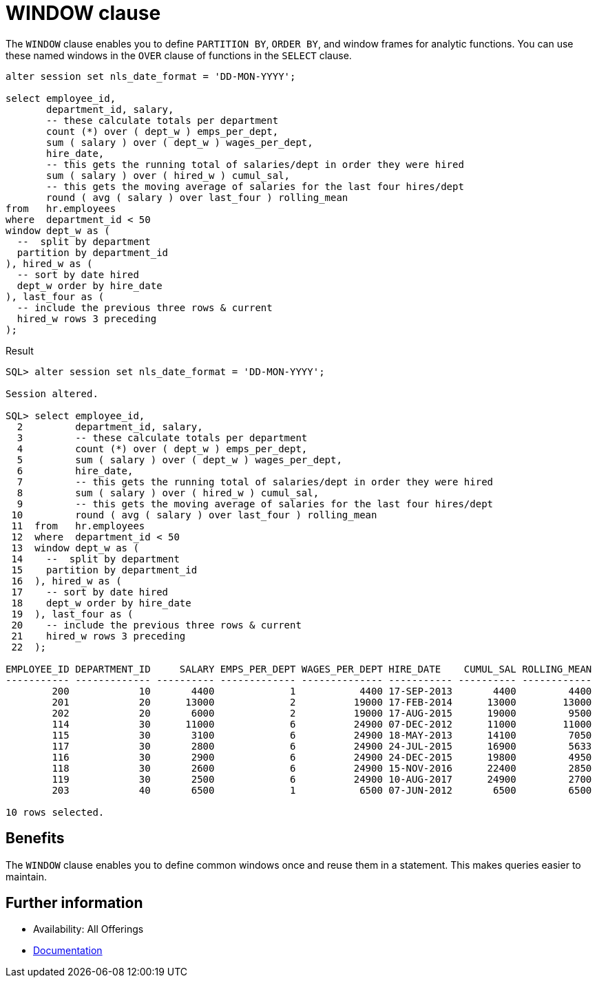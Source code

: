 = WINDOW clause 
:database-version: 21.3
:database-category: sql

[[feature_summary]]

The `WINDOW` clause enables you to define `PARTITION BY`, `ORDER BY`, and window frames for analytic functions. You can use these named windows in the `OVER` clause of functions in the `SELECT` clause.

[source,sql]
[subs="verbatim"]
----
alter session set nls_date_format = 'DD-MON-YYYY';

select employee_id,
       department_id, salary,
       -- these calculate totals per department
       count (*) over ( dept_w ) emps_per_dept,
       sum ( salary ) over ( dept_w ) wages_per_dept,
       hire_date,
       -- this gets the running total of salaries/dept in order they were hired
       sum ( salary ) over ( hired_w ) cumul_sal,
       -- this gets the moving average of salaries for the last four hires/dept
       round ( avg ( salary ) over last_four ) rolling_mean
from   hr.employees
where  department_id < 50
window dept_w as (
  --  split by department
  partition by department_id
), hired_w as (
  -- sort by date hired
  dept_w order by hire_date
), last_four as (
  -- include the previous three rows & current
  hired_w rows 3 preceding
);
----

.Result
[source,sql]
[subs="verbatim"]
----
SQL> alter session set nls_date_format = 'DD-MON-YYYY';

Session altered.

SQL> select employee_id,
  2         department_id, salary,
  3         -- these calculate totals per department
  4         count (*) over ( dept_w ) emps_per_dept,
  5         sum ( salary ) over ( dept_w ) wages_per_dept,
  6         hire_date,
  7         -- this gets the running total of salaries/dept in order they were hired
  8         sum ( salary ) over ( hired_w ) cumul_sal,
  9         -- this gets the moving average of salaries for the last four hires/dept
 10         round ( avg ( salary ) over last_four ) rolling_mean
 11  from   hr.employees
 12  where  department_id < 50
 13  window dept_w as (
 14    --  split by department
 15    partition by department_id
 16  ), hired_w as (
 17    -- sort by date hired
 18    dept_w order by hire_date
 19  ), last_four as (
 20    -- include the previous three rows & current
 21    hired_w rows 3 preceding
 22  );

EMPLOYEE_ID DEPARTMENT_ID     SALARY EMPS_PER_DEPT WAGES_PER_DEPT HIRE_DATE    CUMUL_SAL ROLLING_MEAN
----------- ------------- ---------- ------------- -------------- ----------- ---------- ------------
        200            10       4400             1           4400 17-SEP-2013       4400         4400
        201            20      13000             2          19000 17-FEB-2014      13000        13000
        202            20       6000             2          19000 17-AUG-2015      19000         9500
        114            30      11000             6          24900 07-DEC-2012      11000        11000
        115            30       3100             6          24900 18-MAY-2013      14100         7050
        117            30       2800             6          24900 24-JUL-2015      16900         5633
        116            30       2900             6          24900 24-DEC-2015      19800         4950
        118            30       2600             6          24900 15-NOV-2016      22400         2850
        119            30       2500             6          24900 10-AUG-2017      24900         2700
        203            40       6500             1           6500 07-JUN-2012       6500         6500

10 rows selected. 
----

== Benefits

The `WINDOW` clause enables you to define common windows once and reuse them in a statement. This makes queries easier to maintain.

== Further information

* Availability: All Offerings
* https://docs.oracle.com/en/database/oracle/oracle-database/21/dwhsg/sql-analysis-reporting-data-warehouses.html#GUID-2877E1A5-9F11-47F1-A5ED-D7D5C7DED90A[Documentation]
